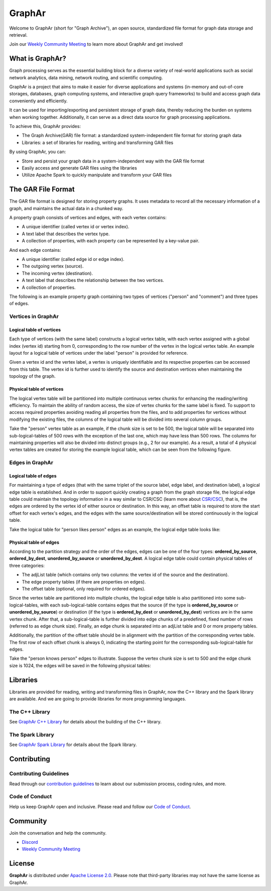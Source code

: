 GraphAr
========

|GraphAr CI| |Docs CI| |GraphAr Docs| |Discord|

Welcome to GraphAr (short for "Graph Archive"), an open source, standardized file format for graph data storage and retrieval.

Join our `Weekly Community Meeting`_ to learn more about GraphAr and get involved!

What is GraphAr?
-----------------

|Overview Pic|

Graph processing serves as the essential building block for a diverse variety of
real-world applications such as social network analytics, data mining, network routing,
and scientific computing.

GraphAr is a project that aims to make it easier for diverse applications and
systems (in-memory and out-of-core storages, databases, graph computing systems, and interactive graph query frameworks)
to build and access graph data conveniently and efficiently.

It can be used for importing/exporting and persistent storage of graph data,
thereby reducing the burden on systems when working together. Additionally, it can
serve as a direct data source for graph processing applications.

To achieve this, GraphAr provides:

- The Graph Archive(GAR) file format: a standardized system-independent file format for storing graph data
- Libraries: a set of libraries for reading, writing and transforming GAR files

By using GraphAr, you can:

- Store and persist your graph data in a system-independent way with the GAR file format
- Easily access and generate GAR files using the libraries
- Utilize Apache Spark to quickly manipulate and transform your GAR files

The GAR File Format
-------------------
The GAR file format is designed for storing property graphs. It uses metadata to
record all the necessary information of a graph, and maintains the actual data in
a chunked way.

A property graph consists of vertices and edges, with each vertex contains:

- A unique identifier (called vertex id or vertex index).
- A text label that describes the vertex type.
- A collection of properties, with each property can be represented by a key-value pair.

And each edge contains:

- A unique identifier (called edge id or edge index).
- The outgoing vertex (source).
- The incoming vertex (destination).
- A text label that describes the relationship between the two vertices.
- A collection of properties.

The following is an example property graph containing two types of vertices ("person" and "comment") and three types of edges.

|Property Graph|

Vertices in GraphAr
^^^^^^^^^^^^^^^^^^^

Logical table of vertices
""""""""""""""""""""""""""

Each type of vertices (with the same label) constructs a logical vertex table, with each vertex assigned with a global index (vertex id) starting from 0, corresponding to the row number of the vertex in the logical vertex table. An example layout for a logical table of vertices under the label "person" is provided for reference.

Given a vertex id and the vertex label, a vertex is uniquely identifiable and its respective properties can be accessed from this table. The vertex id is further used to identify the source and destination vertices when maintaining the topology of the graph.

|Vertex Logical Table|

Physical table of vertices
""""""""""""""""""""""""""

The logical vertex table will be partitioned into multiple continuous vertex chunks for enhancing the reading/writing efficiency. To maintain the ability of random access, the size of vertex chunks for the same label is fixed. To support to access required properties avoiding reading all properties from the files, and to add properties for vertices without modifying the existing files, the columns of the logical table will be divided into several column groups.

Take the "person" vertex table as an example, if the chunk size is set to be 500, the logical table will be separated into sub-logical-tables of 500 rows with the exception of the last one, which may have less than 500 rows. The columns for maintaining properties will also be divided into distinct groups (e.g., 2 for our example). As a result, a total of 4 physical vertex tables are created for storing the example logical table, which can be seen from the following figure.

|Vertex Physical Table|


Edges in GraphAr
^^^^^^^^^^^^^^^^

Logical table of edges
""""""""""""""""""""""""""

For maintaining a type of edges (that with the same triplet of the source label, edge label, and destination label), a logical edge table is established.  And in order to support quickly creating a graph from the graph storage file, the logical edge table could maintain the topology information in a way similar to CSR/CSC (learn more about `CSR/CSC <https://en.wikipedia.org/wiki/Sparse_matrix>`_), that is, the edges are ordered by the vertex id of either source or destination. In this way, an offset table is required to store the start offset for each vertex's edges, and the edges with the same source/destination will be stored continuously in the logical table.

Take the logical table for "person likes person" edges as an example, the logical edge table looks like:

|Edge Logical Table|


Physical table of edges
""""""""""""""""""""""""""

According to the partition strategy and the order of the edges, edges can be one of the four types: **ordered_by_source**, **ordered_by_dest**, **unordered_by_source** or **unordered_by_dest**. A logical edge table could contain physical tables of three categories:

- The adjList table (which contains only two columns: the vertex id of the source and the destination).
- The edge property tables (if there are properties on edges).
- The offset table (optional, only required for ordered edges).

Since the vertex table are partitioned into multiple chunks, the logical edge table is also partitioned into some sub-logical-tables, with each sub-logical-table contains edges that the source (if the type is **ordered_by_source** or **unordered_by_source**) or destination (if the type is **ordered_by_dest** or **unordered_by_dest**) vertices are in the same vertex chunk. After that, a sub-logical-table is further divided into edge chunks of a predefined, fixed number of rows (referred to as edge chunk size). Finally, an edge chunk is separated into an adjList table and 0 or more property tables.

Additionally, the partition of the offset table should be in alignment with the partition of the corresponding vertex table. The first row of each offset chunk is always 0, indicating the starting point for the corresponding sub-logical-table for edges.

Take the "person knows person" edges to illustrate. Suppose the vertex chunk size is set to 500 and the edge chunk size is 1024, the edges will be saved in the following physical tables:

|Edge Physical Table1|
|Edge Physical Table2|


Libraries
----------

Libraries are provided for reading, writing and transforming files in GraphAr,
now the C++ library and the Spark library are available. And we are going to
provide libraries for more programming languages.

The C++ Library
^^^^^^^^^^^^^^^
See `GraphAr C++ Library`_ for details about the building of the C++ library.

The Spark Library
^^^^^^^^^^^^^^^^^

See `GraphAr Spark Library`_ for details about the Spark library.


Contributing
-------------

Contributing Guidelines
^^^^^^^^^^^^^^^^^^^^^^^^

Read through our `contribution guidelines`_ to learn about our submission process, coding rules, and more.

Code of Conduct
^^^^^^^^^^^^^^^^

Help us keep GraphAr open and inclusive. Please read and follow our `Code of Conduct`_.

Community
---------

Join the conversation and help the community.

- `Discord`_
- `Weekly Community Meeting`_


License
-------

**GraphAr** is distributed under `Apache License 2.0`_. Please note that
third-party libraries may not have the same license as GraphAr.


.. _Apache License 2.0: https://github.com/alibaba/GraphAr/blob/main/LICENSE

.. |GraphAr CI| image:: https://github.com/alibaba/GraphAr/actions/workflows/ci.yml/badge.svg
   :target: https://github.com/alibaba/GraphAr/actions

.. |Docs CI| image:: https://github.com/alibaba/GraphAr/actions/workflows/docs.yml/badge.svg
   :target: https://github.com/alibaba/GraphAr/actions

.. |GraphAr Docs| image:: https://img.shields.io/badge/docs-latest-brightgreen.svg
   :target: https://alibaba.github.io/GraphAr/

.. |Discord| image:: https://img.shields.io/discord/1088377726634836051.svg?logo=discord&logoColor=fff&label=Discord&color=7389d8
   :target: https://discord.gg/XPsfd4ShCu

.. |Overview Pic| image:: https://alibaba.github.io/GraphAr/_images/overview.png
  :width: 650
  :alt: Overview

.. |Property Graph| image:: https://alibaba.github.io/GraphAr/_images/property_graph.png
  :width: 650
  :alt: property graph

.. |Vertex Logical Table| image:: https://alibaba.github.io/GraphAr/_images/vertex_logical_table.png
  :width: 650
  :alt: vertex logical table

.. |Vertex Physical Table| image:: https://alibaba.github.io/GraphAr/_images/vertex_physical_table.png
  :width: 650
  :alt: vertex physical table

.. |Edge Logical Table| image:: https://alibaba.github.io/GraphAr/_images/edge_logical_table.png
  :width: 650
  :alt: edge logical table

.. |Edge Physical Table1| image:: https://alibaba.github.io/GraphAr/_images/edge_physical_table1.png
  :width: 650
  :alt: edge logical table1

.. |Edge Physical Table2| image:: https://alibaba.github.io/GraphAr/_images/edge_physical_table2.png
  :width: 650
  :alt: edge logical table2

.. _GraphAr File Format: https://alibaba.github.io/GraphAr/user-guide/file-format.html

.. _GraphAr Spark Library: https://github.com/alibaba/GraphAr/tree/main/spark

.. _GraphAr C++ Library: https://github.com/alibaba/GraphAr/tree/main/cpp

.. _example files: https://github.com/GraphScope/gar-test/blob/main/ldbc_sample/

.. _contribution guidelines: https://alibaba.github.io/GraphAr/user-guide/contributing.html

.. _Code of Conduct: https://github.com/alibaba/GraphAr/blob/main/CODE_OF_CONDUCT.md

.. _Discord: https://discord.gg/XPsfd4ShCu

.. _Weekly Community Meeting: https://github.com/alibaba/GraphAr/wiki/GraphAr-Weekly-Community-Meeting

.. _GitHub Issues: https://github.com/alibaba/GraphAr/issues/new

.. _Github Discussions: https://github.com/alibaba/GraphAr/discussions
